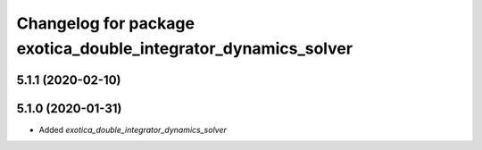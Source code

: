 ^^^^^^^^^^^^^^^^^^^^^^^^^^^^^^^^^^^^^^^^^^^^^^^^^^^^^^^^^^^^^^^
Changelog for package exotica_double_integrator_dynamics_solver
^^^^^^^^^^^^^^^^^^^^^^^^^^^^^^^^^^^^^^^^^^^^^^^^^^^^^^^^^^^^^^^

5.1.1 (2020-02-10)
------------------

5.1.0 (2020-01-31)
------------------
* Added `exotica_double_integrator_dynamics_solver`
